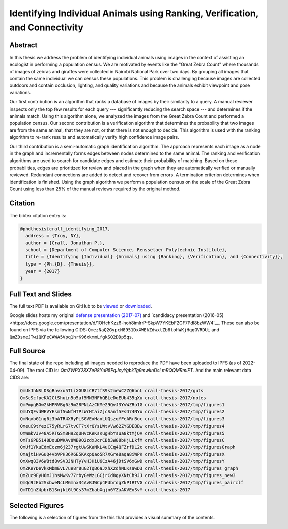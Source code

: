 Identifying Individual Animals using Ranking, Verification, and Connectivity
============================================================================


Abstract
--------

In this thesis we address the problem of identifying individual animals using
images in the context of assisting an ecologist in performing a population
census.  We are motivated by events like the "Great Zebra Count" where
thousands of images of zebras and giraffes were collected in Nairobi National
Park over two days.  By grouping all images that contain the same individual we
can census these populations.  This problem is challenging because images are
collected outdoors and contain occlusion, lighting, and quality variations and
because the animals exhibit viewpoint and pose variations.

Our first contribution is an algorithm that ranks a database of images by their
similarity to a query.  A manual reviewer inspects only the top few results for
each query --- significantly reducing the search space --- and determines if
the animals match.  Using this algorithm alone, we analyzed the images from the
Great Zebra Count and performed a population census.  Our second contribution
is a verification algorithm that determines the probability that two images are
from the same animal, that they are not, or that there is not enough to decide.
This algorithm is used with the ranking algorithm to re-rank results and
automatically verify high confidence image pairs.

Our third contribution is a semi-automatic graph identification algorithm.  The
approach represents each image as a node in the graph and incrementally forms
edges between nodes determined to the same animal.  The ranking and
verification algorithms are used to search for candidate edges and estimate
their probability of matching.  Based on these probabilities, edges are
prioritized for review and placed in the graph when they are automatically
verified or manually reviewed.  Redundant connections are added to detect and
recover from errors.  A termination criterion determines when identification is
finished.  Using the graph algorithm we perform a population census on the
scale of the Great Zebra Count using less than 25% of the manual reviews
required by the original method.

Citation
--------

The bibtex citation entry is: 

.. code:: bibtex

    @phdthesis{crall_identifying_2017,
      address = {Troy, NY},
      author = {Crall, Jonathan P.},
      school = {Department of Computer Science, Rensselaer Polytechnic Institute},
      title = {Identifying {Individual} {Animals} using {Ranking}, {Verification}, and {Connectivity}},
      type = {Ph.{D}. {Thesis}},
      year = {2017}
    }

Full Text and Slides
--------------------

The full text PDF is available on GitHub to be 
`viewed <https://github.com/Erotemic/crall-thesis-2017/blob/master/crall-thesis_2017-08-10_compressed.pdf>`__ or 
`downloaded <https://github.com/Erotemic/crall-thesis-2017/raw/master/crall-thesis_2017-08-10_compressed.pdf>`__.

Google slides hosts my original 
`defense presentation (2017-07) <https://docs.google.com/presentation/d/1mhq76mL98ViPaIELM8-t1786RGg5cPFLJcZxPAMhM8g>`__  and 
`candidacy presentation (2016-05)<https://docs.google.com/presentation/d/1OHchKzz6-hoh8imlrrP-SkpW7YKEbF2GF7Pdl8bzWW4`__. These can
also be found on IPFS via the following CIDS: ``QmezNaQ2GypcN8951DxXWEkZdwxtZb8tohWKjHqqGVRDUi`` and ``QmZDsmeJTwiQKFeCAWA5Vpq1hrK96xkmmLfgkSQ2DDp5qs``.

Full Source
-----------

The final state of the repo including all images needed to reproduce the PDF
have been uploaded to IPFS (as of 2022-04-09).  The root CID is:
`QmZWPX28XZeR8YuR5EqJcyYgbkTg9mwknDsLmRQQMRmiET`. And the main relevant data
CIDS are:

.. code:: 

    QmUkJhNSLDSgBnvxu5TLiXGU8LCR7tfS9s2meWCZZQ6bnL crall-thesis-2017/guts
    QmScScfpeKA2CtShuin5o5af5MN3NFhQBLeDqEUb435qXu crall-thesis-2017/notes
    QmPmpgBGw2kHPRVBg6z9m28PNLAzCKMe29QvJ3YvWZRo1G crall-thesis-2017/tmp/figures1
    QmUYQFvdWEVYEsmf5wNfHTPzWrHtaiZjcSanf5FsD74NYu crall-thesis-2017/tmp/figures2
    QmNqvbG1ng6z3bATR4XRyPiSGVExHaoLUQszqYFeARrBoc crall-thesis-2017/tmp/figures3
    QmeuC9tYezC75yRLrG7tvCT7tXrQYsLWtvVw62ZYGDEBBw crall-thesis-2017/tmp/figures4
    QmWmkVJv48A5RTGSm8H92qUHvcKeKsKugHbYsua8ktMjQV crall-thesis-2017/tmp/figures5
    QmTs6PB5148DouDWKAv8WB9Q2zdx3crCBb3W88bHjLLkfM crall-thesis-2017/tmp/figuresC
    QmUf1YkuEdmEczm6j237rgtUwSKaNkL4uCCq4QFZrfDL2c crall-thesis-2017/tmp/figuresGraph
    QmajtiHvGuQ4vbVPH36R6E5KAxpQao5R7XGre8aqa8iWPK crall-thesis-2017/tmp/figuresX
    QmXwq83V6WBtd8vSV3JNHTyYvH3HiU6CzA46jDtSV6xGwD crall-thesis-2017/tmp/figuresY
    QmZKeYDeVkKMbmEvL7ue8r8uG2TqB6aJXhX2dhNLKsawD3 crall-thesis-2017/tmp/figures_graph
    QmZuc9FyH6mJ1hsMwKv77rbyGeWzLGCjrCd8gyXNtCh9JJ crall-thesis-2017/tmp/figures_new3
    QmQd9zEb2SxbweNcLMGmnx34AvBJWCp4PUbrdgZkP1RTVG crall-thesis-2017/tmp/figures_pairclf
    QmTD1nZ4pbrB1SnjkLGt9Cs37mZbabXqjn6YZaAKVEoSvY crall-thesis-2017

Selected Figures
----------------

The following is a selection of figures from the this that provides a visual
summary of the contents.

.. image:: https://i.imgur.com/yvRcGu7.png
.. image:: https://i.imgur.com/5XYRAly.png
.. image:: https://i.imgur.com/t68q2L8.png
.. image:: https://i.imgur.com/rkOzoD2.png
.. image:: https://i.imgur.com/577HtKb.png
.. image:: https://i.imgur.com/59t3Qu8.png
.. image:: https://i.imgur.com/BjatIK9.png
.. image:: https://i.imgur.com/sD5RDZ1.png
.. image:: https://i.imgur.com/BjonGFU.png
.. image:: https://i.imgur.com/RnghQVI.png
.. image:: https://i.imgur.com/9yDc2KS.png
.. image:: https://i.imgur.com/RKLUBdV.png
.. image:: https://i.imgur.com/GRBJfLV.png
.. image:: https://i.imgur.com/Lcb82aD.png
.. image:: https://i.imgur.com/xsDBrpv.png
.. image:: https://i.imgur.com/v7Trn5c.png
.. image:: https://i.imgur.com/ZDEb4dr.png
